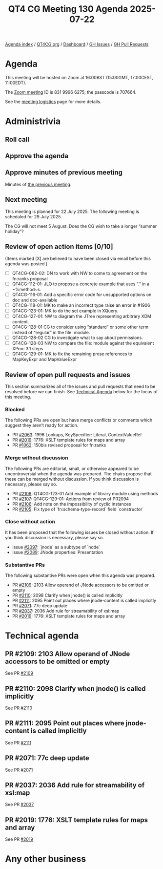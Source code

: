 :PROPERTIES:
:ID:       B96339DA-45F9-4445-871B-4A76F9F557EC
:END:
#+title: QT4 CG Meeting 130 Agenda 2025-07-22
#+author: Norm Tovey-Walsh
#+filetags: :qt4cg:
#+options: html-style:nil h:6 toc:nil
#+html_head: <link rel="stylesheet" type="text/css" href="/meeting/css/htmlize.css"/>
#+html_head: <link rel="stylesheet" type="text/css" href="../../../css/style.css"/>
#+html_head: <link rel="shortcut icon" href="/img/QT4-64.png" />
#+html_head: <link rel="apple-touch-icon" sizes="64x64" href="/img/QT4-64.png" type="image/png" />
#+html_head: <link rel="apple-touch-icon" sizes="76x76" href="/img/QT4-76.png" type="image/png" />
#+html_head: <link rel="apple-touch-icon" sizes="120x120" href="/img/QT4-120.png" type="image/png" />
#+html_head: <link rel="apple-touch-icon" sizes="152x152" href="/img/QT4-152.png" type="image/png" />
#+options: author:nil email:nil creator:nil timestamp:nil
#+startup: showall

[[../][Agenda index]] / [[https://qt4cg.org][QT4CG.org]] / [[https://qt4cg.org/dashboard][Dashboard]] / [[https://github.com/qt4cg/qtspecs/issues][GH Issues]] / [[https://github.com/qt4cg/qtspecs/pulls][GH Pull Requests]]

* Agenda
:PROPERTIES:
:unnumbered: t
:CUSTOM_ID: agenda
:END:

This meeting will be hosted on Zoom at 16:00BST (15:00GMT, 17:00CEST, 11:00EDT).

The [[https://us06web.zoom.us/j/83199966275?pwd=SmN6V0RhUGdSTHFHZkd6cjgxVEY2QT09][Zoom meeting]] ID is 831 9996 6275; the passcode is 707664.

See the [[https://qt4cg.org/meeting/logistics.html][meeting logistics]] page for more details.

* Administrivia
:PROPERTIES:
:CUSTOM_ID: administrivia
:END:

** Roll call
:PROPERTIES:
:CUSTOM_ID: roll-call
:END:

** Approve the agenda
:PROPERTIES:
:CUSTOM_ID: accept-agenda
:END:

** Approve minutes of previous meeting
:PROPERTIES:
:CUSTOM_ID: approve-minutes
:END:

Minutes of [[../../minutes/2025/07-15.html][the previous meeting]].

** Next meeting
:PROPERTIES:
:CUSTOM_ID: next-meeting
:END:

This meeting is planned for 22 July 2025. The following meeting is scheduled
for 29 July 2025.

The CG will not meet 5 August. Does the CG wish to take a longer “summer holiday”?

** Review of open action items [0/10]
:PROPERTIES:
:CUSTOM_ID: open-actions
:END:

(Items marked [X] are believed to have been closed via email before
this agenda was posted.)

+ [ ] QT4CG-082-02: DN to work with NW to come to agreement on the fn:ranks proposal
+ [ ] QT4CG-112-01: JLO to propose a concrete example that uses “.” in a ~%method~s.
+ [ ] QT4CG-116-01: Add a specific error code for unsupported options on doc and doc-available
+ [ ] QT4CG-118-01: MK to make an incorrect type raise an error in #1906
+ [ ] QT4CG-123-01: MK to do the set example in XQuery.
+ [ ] QT4CG-127-01: NW to diagram the JTree representing arbitrary XDM content.
+ [ ] QT4CG-128-01 CG to consider using “standard” or some other term instead of “regular” in the file: module.
+ [ ] QT4CG-128-02 CG to investigate what to say about permissions.
+ [ ] QT4CG-128-03 NW to compare the file: module against the equivalent XProc 3.1 steps
+ [ ] QT4CG-129-01: MK to fix the remaining prose references to MapKeyExpr and MapValueExpr

** Review of open pull requests and issues
:PROPERTIES:
:CUSTOM_ID: open-pull-requests
:END:

This section summarizes all of the issues and pull requests that need to be
resolved before we can finish. See [[#technical-agenda][Technical Agenda]] below for the focus of this
meeting.

*** Blocked
:PROPERTIES:
:CUSTOM_ID: blocked
:END:

The following PRs are open but have merge conflicts or comments which
suggest they aren’t ready for action.

+ PR [[https://qt4cg.org/dashboard/#pr-2063][#2063]]: 1996 Lookups, KeySpecifier: Literal, ContextValueRef
+ PR [[https://qt4cg.org/dashboard/#pr-2019][#2019]]: 1776: XSLT template rules for maps and array
+ PR [[https://qt4cg.org/dashboard/#pr-1062][#1062]]: 150bis revised proposal for fn:ranks

*** Merge without discussion
:PROPERTIES:
:CUSTOM_ID: merge-without-discussion
:END:

The following PRs are editorial, small, or otherwise appeared to be
uncontroversial when the agenda was prepared. The chairs propose that
these can be merged without discussion. If you think discussion is
necessary, please say so.

+ PR [[https://qt4cg.org/dashboard/#pr-2108][#2108]]: QT4CG-123-01 Add example of library module using methods
+ PR [[https://qt4cg.org/dashboard/#pr-2107][#2107]]: QT4CG-129-01: Actions from review of PR2094
+ PR [[https://qt4cg.org/dashboard/#pr-2106][#2106]]: Add note on the impossibility of cyclic instances
+ PR [[https://qt4cg.org/dashboard/#pr-2105][#2105]]: Fix type of `fn:schema-type-record` field `constructor`

*** Close without action
:PROPERTIES:
:CUSTOM_ID: close-without-action
:END:

It has been proposed that the following issues be closed without action.
If you think discussion is necessary, please say so.

+ Issue [[https://github.com/qt4cg/qtspecs/issues/2097][#2097]]: `jnode` as a subtype of `node`
+ Issue [[https://github.com/qt4cg/qtspecs/issues/2089][#2089]]: JNode properties: Presentation

*** Substantive PRs
:PROPERTIES:
:CUSTOM_ID: substantive
:END:

The following substantive PRs were open when this agenda was prepared.

+ PR [[https://qt4cg.org/dashboard/#pr-2109][#2109]]: 2103 Allow operand of JNode accessors to be omitted or empty
+ PR [[https://qt4cg.org/dashboard/#pr-2110][#2110]]: 2098 Clarify when jnode() is called implicitly
+ PR [[https://qt4cg.org/dashboard/#pr-2111][#2111]]: 2095 Point out places where jnode-content is called implicitly
+ PR [[https://qt4cg.org/dashboard/#pr-2071][#2071]]: 77c deep update
+ PR [[https://qt4cg.org/dashboard/#pr-2037][#2037]]: 2036 Add rule for streamability of xsl:map
+ PR [[https://qt4cg.org/dashboard/#pr-2019][#2019]]: 1776: XSLT template rules for maps and array

* Technical agenda
:PROPERTIES:
:CUSTOM_ID: technical-agenda
:END:

** PR #2109: 2103 Allow operand of JNode accessors to be omitted or empty
:PROPERTIES:
:CUSTOM_ID: pr-2109
:END:
See PR [[https://qt4cg.org/dashboard/#pr-2109][#2109]]

** PR #2110: 2098 Clarify when jnode() is called implicitly
:PROPERTIES:
:CUSTOM_ID: pr-2110
:END:
See PR [[https://qt4cg.org/dashboard/#pr-2110][#2110]]

** PR #2111: 2095 Point out places where jnode-content is called implicitly
:PROPERTIES:
:CUSTOM_ID: pr-2111
:END:
See PR [[https://qt4cg.org/dashboard/#pr-2111][#2111]]

** PR #2071: 77c deep update
:PROPERTIES:
:CUSTOM_ID: pr-2071
:END:
See PR [[https://qt4cg.org/dashboard/#pr-2071][#2071]]

** PR #2037: 2036 Add rule for streamability of xsl:map
:PROPERTIES:
:CUSTOM_ID: pr-2037
:END:
See PR [[https://qt4cg.org/dashboard/#pr-2037][#2037]]

** PR #2019: 1776: XSLT template rules for maps and array
:PROPERTIES:
:CUSTOM_ID: pr-2019
:END:
See PR [[https://qt4cg.org/dashboard/#pr-2019][#2019]]


* Any other business
:PROPERTIES:
:CUSTOM_ID: any-other-business
:END:


